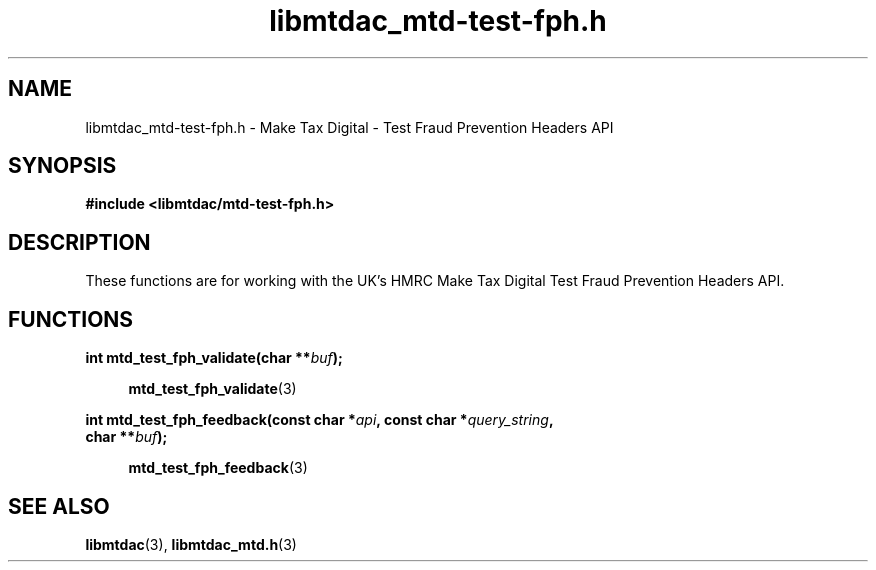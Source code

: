 .TH libmtdac_mtd-test-fph.h 3 "August 3, 2021" "libmtdac 0.50.0" "libmtdac_mtd-test-fph.h"

.SH NAME
libmtdac_mtd-test-fph.h \- Make Tax Digital \- Test Fraud Prevention Headers
API

.SH SYNOPSIS
.B #include <libmtdac/mtd-test-fph.h>

.SH DESCRIPTION
These functions are for working with the UK's HMRC Make Tax Digital Test Fraud
Prevention Headers API.

.SH FUNCTIONS

.nf
.BI "int mtd_test_fph_validate(char **" buf ");"

.RS +4
.BR mtd_test_fph_validate (3)
.RE

.BI "int mtd_test_fph_feedback(const char *" api ", const char *" query_string ",
.BI "                          char **" buf ");

.RS +4
.BR mtd_test_fph_feedback (3)
.RE
.fi

.SH SEE ALSO

.BR libmtdac (3),
.BR libmtdac_mtd.h (3)
